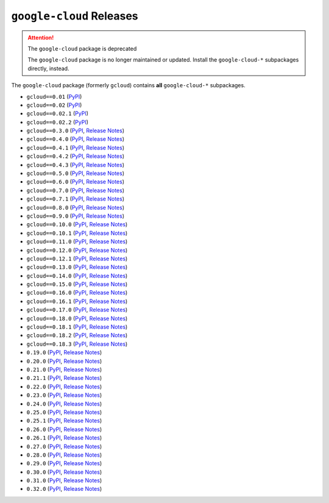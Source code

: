 #########################
``google-cloud`` Releases
#########################

.. attention:: The ``google-cloud`` package is deprecated

    The ``google-cloud`` package is no longer maintained or updated. Install
    the ``google-cloud-*`` subpackages directly, instead.


The ``google-cloud`` package (formerly ``gcloud``) contains
**all** ``google-cloud-*`` subpackages.

* ``gcloud==0.01`` (`PyPI <https://pypi.org/project/gcloud/0.01/>`__)
* ``gcloud==0.02`` (`PyPI <https://pypi.org/project/gcloud/0.02/>`__)
* ``gcloud==0.02.1`` (`PyPI <https://pypi.org/project/gcloud/0.02.1/>`__)
* ``gcloud==0.02.2`` (`PyPI <https://pypi.org/project/gcloud/0.02.2/>`__)
* ``gcloud==0.3.0`` (`PyPI <https://pypi.org/project/gcloud/0.3.0/>`__, `Release Notes <https://github.com/GoogleCloudPlatform/google-cloud-python/releases/tag/0.3.0>`__)
* ``gcloud==0.4.0`` (`PyPI <https://pypi.org/project/gcloud/0.4.0/>`__, `Release Notes <https://github.com/GoogleCloudPlatform/google-cloud-python/releases/tag/v0.4.0>`__)
* ``gcloud==0.4.1`` (`PyPI <https://pypi.org/project/gcloud/0.4.1/>`__, `Release Notes <https://github.com/GoogleCloudPlatform/google-cloud-python/releases/tag/0.4.1>`__)
* ``gcloud==0.4.2`` (`PyPI <https://pypi.org/project/gcloud/0.4.2/>`__, `Release Notes <https://github.com/GoogleCloudPlatform/google-cloud-python/releases/tag/0.4.2>`__)
* ``gcloud==0.4.3`` (`PyPI <https://pypi.org/project/gcloud/0.4.3/>`__, `Release Notes <https://github.com/GoogleCloudPlatform/google-cloud-python/releases/tag/0.4.3>`__)
* ``gcloud==0.5.0`` (`PyPI <https://pypi.org/project/gcloud/0.5.0/>`__, `Release Notes <https://github.com/GoogleCloudPlatform/google-cloud-python/releases/tag/0.5.0>`__)
* ``gcloud==0.6.0`` (`PyPI <https://pypi.org/project/gcloud/0.6.0/>`__, `Release Notes <https://github.com/GoogleCloudPlatform/google-cloud-python/releases/tag/0.6.0>`__)
* ``gcloud==0.7.0`` (`PyPI <https://pypi.org/project/gcloud/0.7.0/>`__, `Release Notes <https://github.com/GoogleCloudPlatform/google-cloud-python/releases/tag/0.7.0>`__)
* ``gcloud==0.7.1`` (`PyPI <https://pypi.org/project/gcloud/0.7.1/>`__, `Release Notes <https://github.com/GoogleCloudPlatform/google-cloud-python/releases/tag/0.7.1>`__)
* ``gcloud==0.8.0`` (`PyPI <https://pypi.org/project/gcloud/0.8.0/>`__, `Release Notes <https://github.com/GoogleCloudPlatform/google-cloud-python/releases/tag/0.8.0>`__)
* ``gcloud==0.9.0`` (`PyPI <https://pypi.org/project/gcloud/0.9.0/>`__, `Release Notes <https://github.com/GoogleCloudPlatform/google-cloud-python/releases/tag/0.9.0>`__)
* ``gcloud==0.10.0`` (`PyPI <https://pypi.org/project/gcloud/0.10.0/>`__, `Release Notes <https://github.com/GoogleCloudPlatform/google-cloud-python/releases/tag/0.10.0>`__)
* ``gcloud==0.10.1`` (`PyPI <https://pypi.org/project/gcloud/0.10.1/>`__, `Release Notes <https://github.com/GoogleCloudPlatform/google-cloud-python/releases/tag/0.10.1>`__)
* ``gcloud==0.11.0`` (`PyPI <https://pypi.org/project/gcloud/0.11.0/>`__, `Release Notes <https://github.com/GoogleCloudPlatform/google-cloud-python/releases/tag/0.11.0>`__)
* ``gcloud==0.12.0`` (`PyPI <https://pypi.org/project/gcloud/0.12.0/>`__, `Release Notes <https://github.com/GoogleCloudPlatform/google-cloud-python/releases/tag/0.12.0>`__)
* ``gcloud==0.12.1`` (`PyPI <https://pypi.org/project/gcloud/0.12.1/>`__, `Release Notes <https://github.com/GoogleCloudPlatform/google-cloud-python/releases/tag/0.12.1>`__)
* ``gcloud==0.13.0`` (`PyPI <https://pypi.org/project/gcloud/0.13.0/>`__, `Release Notes <https://github.com/GoogleCloudPlatform/google-cloud-python/releases/tag/0.13.0>`__)
* ``gcloud==0.14.0`` (`PyPI <https://pypi.org/project/gcloud/0.14.0/>`__, `Release Notes <https://github.com/GoogleCloudPlatform/google-cloud-python/releases/tag/0.14.0>`__)
* ``gcloud==0.15.0`` (`PyPI <https://pypi.org/project/gcloud/0.15.0/>`__, `Release Notes <https://github.com/GoogleCloudPlatform/google-cloud-python/releases/tag/0.15.0>`__)
* ``gcloud==0.16.0`` (`PyPI <https://pypi.org/project/gcloud/0.16.0/>`__, `Release Notes <https://github.com/GoogleCloudPlatform/google-cloud-python/releases/tag/0.16.0>`__)
* ``gcloud==0.16.1`` (`PyPI <https://pypi.org/project/gcloud/0.16.1/>`__, `Release Notes <https://github.com/GoogleCloudPlatform/google-cloud-python/releases/tag/0.16.1>`__)
* ``gcloud==0.17.0`` (`PyPI <https://pypi.org/project/gcloud/0.17.0/>`__, `Release Notes <https://github.com/GoogleCloudPlatform/google-cloud-python/releases/tag/0.17.0>`__)
* ``gcloud==0.18.0`` (`PyPI <https://pypi.org/project/gcloud/0.18.0/>`__, `Release Notes <https://github.com/GoogleCloudPlatform/google-cloud-python/releases/tag/0.18.0>`__)
* ``gcloud==0.18.1`` (`PyPI <https://pypi.org/project/gcloud/0.18.1/>`__, `Release Notes <https://github.com/GoogleCloudPlatform/google-cloud-python/releases/tag/0.18.1>`__)
* ``gcloud==0.18.2`` (`PyPI <https://pypi.org/project/gcloud/0.18.2/>`__, `Release Notes <https://github.com/GoogleCloudPlatform/google-cloud-python/releases/tag/0.18.2>`__)
* ``gcloud==0.18.3`` (`PyPI <https://pypi.org/project/gcloud/0.18.3/>`__, `Release Notes <https://github.com/GoogleCloudPlatform/google-cloud-python/releases/tag/0.18.3>`__)
* ``0.19.0`` (`PyPI <https://pypi.org/project/google-cloud/0.19.0/>`__, `Release Notes <https://github.com/GoogleCloudPlatform/google-cloud-python/releases/tag/0.19.0>`__)
* ``0.20.0`` (`PyPI <https://pypi.org/project/google-cloud/0.20.0/>`__, `Release Notes <https://github.com/GoogleCloudPlatform/google-cloud-python/releases/tag/umbrella-0.20.0>`__)
* ``0.21.0`` (`PyPI <https://pypi.org/project/google-cloud/0.21.0/>`__, `Release Notes <https://github.com/GoogleCloudPlatform/google-cloud-python/releases/tag/0.21.0>`__)
* ``0.21.1`` (`PyPI <https://pypi.org/project/google-cloud/0.21.1/>`__, `Release Notes <https://github.com/GoogleCloudPlatform/google-cloud-python/releases/tag/0.21.1>`__)
* ``0.22.0`` (`PyPI <https://pypi.org/project/google-cloud/0.22.0/>`__, `Release Notes <https://github.com/GoogleCloudPlatform/google-cloud-python/releases/tag/0.22.0>`__)
* ``0.23.0`` (`PyPI <https://pypi.org/project/google-cloud/0.23.0/>`__, `Release Notes <https://github.com/GoogleCloudPlatform/google-cloud-python/releases/tag/0.23.0>`__)
* ``0.24.0`` (`PyPI <https://pypi.org/project/google-cloud/0.24.0/>`__, `Release Notes <https://github.com/GoogleCloudPlatform/google-cloud-python/releases/tag/0.24.0>`__)
* ``0.25.0`` (`PyPI <https://pypi.org/project/google-cloud/0.25.0/>`__, `Release Notes <https://github.com/GoogleCloudPlatform/google-cloud-python/releases/tag/0.25.0>`__)
* ``0.25.1`` (`PyPI <https://pypi.org/project/google-cloud/0.25.1/>`__, `Release Notes <https://github.com/GoogleCloudPlatform/google-cloud-python/releases/tag/0.25.1>`__)
* ``0.26.0`` (`PyPI <https://pypi.org/project/google-cloud/0.26.0/>`__, `Release Notes <https://github.com/GoogleCloudPlatform/google-cloud-python/releases/tag/0.26.0>`__)
* ``0.26.1`` (`PyPI <https://pypi.org/project/google-cloud/0.26.1/>`__, `Release Notes <https://github.com/GoogleCloudPlatform/google-cloud-python/releases/tag/0.26.1>`__)
* ``0.27.0`` (`PyPI <https://pypi.org/project/google-cloud/0.27.0/>`__, `Release Notes <https://github.com/GoogleCloudPlatform/google-cloud-python/releases/tag/0.27.0>`__)
* ``0.28.0`` (`PyPI <https://pypi.org/project/google-cloud/0.28.0/>`__, `Release Notes <https://github.com/GoogleCloudPlatform/google-cloud-python/releases/tag/0.28.0>`__)
* ``0.29.0`` (`PyPI <https://pypi.org/project/google-cloud/0.29.0/>`__, `Release Notes <https://github.com/GoogleCloudPlatform/google-cloud-python/releases/tag/0.29.0>`__)
* ``0.30.0`` (`PyPI <https://pypi.org/project/google-cloud/0.30.0/>`__, `Release Notes <https://github.com/GoogleCloudPlatform/google-cloud-python/releases/tag/0.30.0>`__)
* ``0.31.0`` (`PyPI <https://pypi.org/project/google-cloud/0.31.0/>`__, `Release Notes <https://github.com/GoogleCloudPlatform/google-cloud-python/releases/tag/0.31.0>`__)
* ``0.32.0`` (`PyPI <https://pypi.org/project/google-cloud/0.32.0/>`__, `Release Notes <https://github.com/GoogleCloudPlatform/google-cloud-python/releases/tag/0.32.0>`__)
